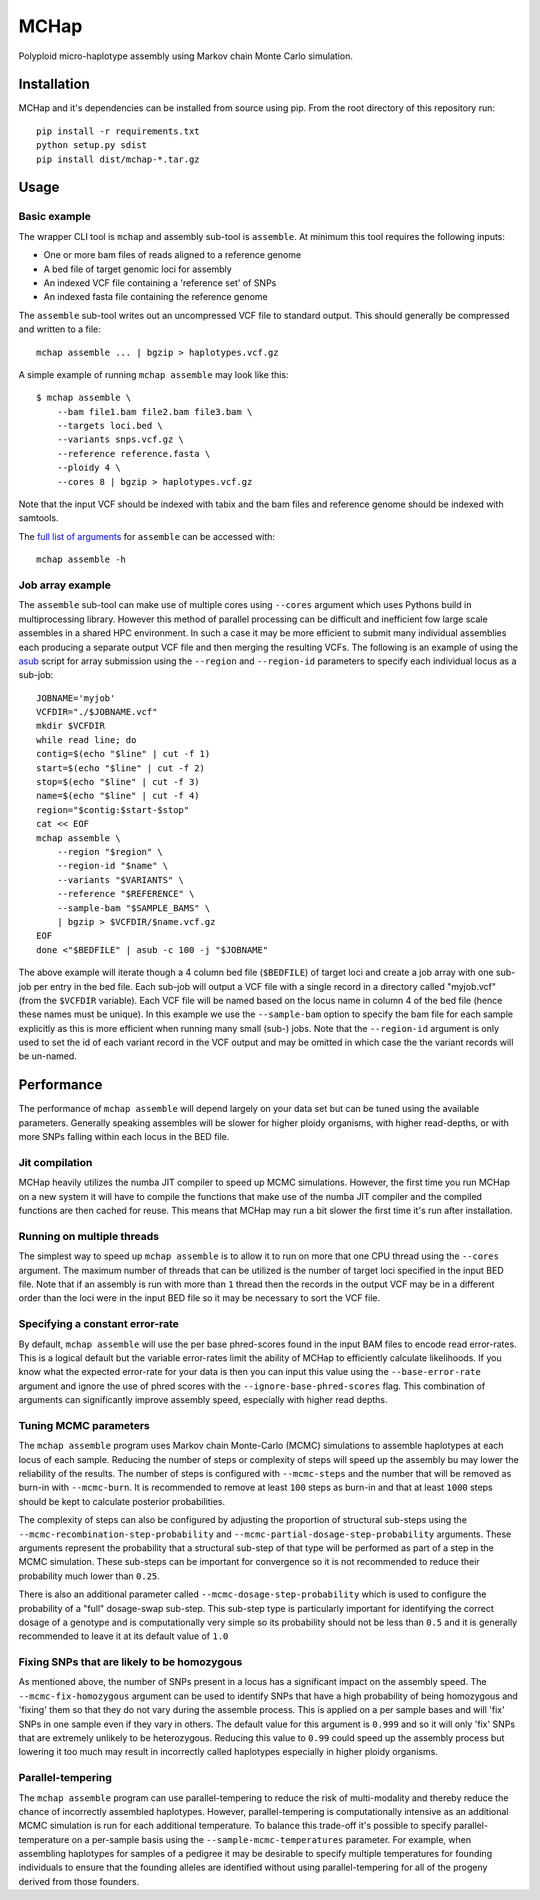 MCHap
=====

Polyploid micro-haplotype assembly using Markov chain Monte Carlo simulation.

Installation
------------

MCHap and it's dependencies can be installed from source using pip.
From the root directory of this repository run:

::

    pip install -r requirements.txt
    python setup.py sdist
    pip install dist/mchap-*.tar.gz


Usage
-----

Basic example
~~~~~~~~~~~~~

The wrapper CLI tool is ``mchap`` and assembly sub-tool is ``assemble``.
At minimum this tool requires the following inputs:

- One or more bam files of reads aligned to a reference genome
- A bed file of target genomic loci for assembly
- An indexed VCF file containing a 'reference set' of SNPs
- An indexed fasta file containing the reference genome

The ``assemble`` sub-tool writes out an uncompressed VCF file to standard output.
This should generally be compressed and written to a file:

::

    mchap assemble ... | bgzip > haplotypes.vcf.gz


A simple example of running ``mchap assemble`` may look like this:

::

    $ mchap assemble \
        --bam file1.bam file2.bam file3.bam \
        --targets loci.bed \
        --variants snps.vcf.gz \
        --reference reference.fasta \
        --ploidy 4 \
        --cores 8 | bgzip > haplotypes.vcf.gz


Note that the input VCF should be indexed with tabix and the bam files
and reference genome should be indexed with samtools.

The `full list of arguments`_ for ``assemble`` can be accessed with:

::

    mchap assemble -h


Job array example
~~~~~~~~~~~~~~~~~

The ``assemble`` sub-tool can make use of multiple cores using ``--cores``
argument which uses Pythons build in multiprocessing library.
However this method of parallel processing can be difficult and inefficient
fow large scale assembles in a shared HPC environment.
In such a case it may be more efficient to submit many individual assemblies
each producing a separate output VCF file and then merging the resulting
VCFs.
The following is an example of using the `asub`_ script for array submission
using the ``--region`` and ``--region-id`` parameters to specify each
individual locus as a sub-job:

::

    JOBNAME='myjob'
    VCFDIR="./$JOBNAME.vcf"
    mkdir $VCFDIR
    while read line; do
    contig=$(echo "$line" | cut -f 1)
    start=$(echo "$line" | cut -f 2)
    stop=$(echo "$line" | cut -f 3)
    name=$(echo "$line" | cut -f 4)
    region="$contig:$start-$stop"
    cat << EOF
    mchap assemble \
        --region "$region" \
        --region-id "$name" \
        --variants "$VARIANTS" \
        --reference "$REFERENCE" \
        --sample-bam "$SAMPLE_BAMS" \
        | bgzip > $VCFDIR/$name.vcf.gz
    EOF
    done <"$BEDFILE" | asub -c 100 -j "$JOBNAME"


The above example will iterate though a 4 column bed file (``$BEDFILE``) of
target loci and create a job array with one sub-job per entry in the bed file.
Each sub-job will output a VCF file with a single record in a directory called
"myjob.vcf" (from the ``$VCFDIR`` variable).
Each VCF file will be named based on the locus name in column 4 of the bed file
(hence these names must be unique).
In this example we use the  ``--sample-bam`` option to specify the bam file for
each sample explicitly as this is more efficient when running many small
(sub-) jobs.
Note that the ``--region-id`` argument is only used to set the id of each
variant record in the VCF output and may be omitted in which case the the
variant records will be un-named.


Performance
-----------

The performance of ``mchap assemble`` will depend largely on your data set
but can be tuned using the available parameters.
Generally speaking assembles will be slower for higher ploidy organisms,
with higher read-depths, or with more SNPs falling within each locus in the
BED file.

Jit compilation
~~~~~~~~~~~~~~~

MCHap heavily utilizes the numba JIT compiler to speed up MCMC simulations.
However, the first time you run MCHap on a new system it will have to
compile the functions that make use of the numba JIT compiler and the 
compiled functions are then cached for reuse.
This means that MCHap may run a bit slower the first time it's run after
installation.

Running on multiple threads
~~~~~~~~~~~~~~~~~~~~~~~~~~~

The simplest way to speed up ``mchap assemble`` is to allow it to run on more
that one CPU thread using the ``--cores`` argument.
The maximum number of threads that can be utilized is the number of target
loci specified in the input BED file.
Note that if an assembly is run with more than ``1`` thread then the records
in the output VCF may be in a different order than the loci were in the
input BED file so it may be necessary to sort the VCF file.

Specifying a constant error-rate
~~~~~~~~~~~~~~~~~~~~~~~~~~~~~~~~

By default, ``mchap assemble`` will use the per base phred-scores found in the
input BAM files to encode read error-rates.
This is a logical default but the variable error-rates limit the ability of 
MCHap to efficiently calculate likelihoods. 
If you know what the expected error-rate for your data is then you can input
this value using the ``--base-error-rate`` argument and ignore the use of phred
scores with the ``--ignore-base-phred-scores`` flag.
This combination of arguments can significantly improve assembly speed,
especially with higher read depths.

Tuning MCMC parameters
~~~~~~~~~~~~~~~~~~~~~~

The ``mchap assemble`` program uses Markov chain Monte-Carlo (MCMC)
simulations to assemble haplotypes at each locus of each sample.
Reducing the number of steps or complexity of steps will speed up the
assembly bu may lower the reliability of the results.
The number of steps is configured with ``--mcmc-steps`` and the number
that will be removed as burn-in with ``--mcmc-burn``.
It is recommended to remove at least ``100`` steps as burn-in and that
at least ``1000`` steps should be kept to calculate posterior probabilities.

The complexity of steps can also be configured by adjusting the proportion
of structural sub-steps using the ``--mcmc-recombination-step-probability``
and ``--mcmc-partial-dosage-step-probability`` arguments.
These arguments represent the probability that a structural sub-step of
that type will be performed as part of a step in the MCMC simulation.
These sub-steps can be important for convergence so it is not recommended
to reduce their probability much lower than ``0.25``.

There is also an additional parameter called ``--mcmc-dosage-step-probability``
which is used to configure the probability of a "full" dosage-swap sub-step.
This sub-step type is particularly important for identifying the correct
dosage of a genotype and is computationally very simple so its probability
should not be less than ``0.5`` and it is generally recommended to leave it
at its default value of ``1.0``

Fixing SNPs that are likely to be homozygous
~~~~~~~~~~~~~~~~~~~~~~~~~~~~~~~~~~~~~~~~~~~~

As mentioned above, the number of SNPs present in a locus has a significant
impact on the assembly speed.
The ``--mcmc-fix-homozygous`` argument can be used to identify SNPs that
have a high probability of being homozygous and 'fixing' them so that they
do not vary during the assemble process.
This is applied on a per sample bases and will 'fix' SNPs in one sample
even if they vary in others.
The default value for this argument is ``0.999`` and so it will only 'fix'
SNPs that are extremely unlikely to be heterozygous.
Reducing this value to ``0.99`` could speed up the assembly process but
lowering it too much may result in incorrectly called haplotypes especially
in higher ploidy organisms.

Parallel-tempering
~~~~~~~~~~~~~~~~~~

The ``mchap assemble`` program can use parallel-tempering to reduce the
risk of multi-modality and thereby reduce the chance of incorrectly
assembled haplotypes.
However, parallel-tempering is computationally intensive as an additional
MCMC simulation is run for each additional temperature.
To balance this trade-off it's possible to specify parallel-temperature
on a per-sample basis using the ``--sample-mcmc-temperatures`` parameter.
For example, when assembling haplotypes for samples of a pedigree it may
be desirable to specify multiple temperatures for founding individuals
to ensure that the founding alleles are identified without using
parallel-tempering for all of the progeny derived from those founders.


.. _`full list of arguments`: cli-assemble-help.txt
.. _`asub`: https://github.com/lh3/asub

